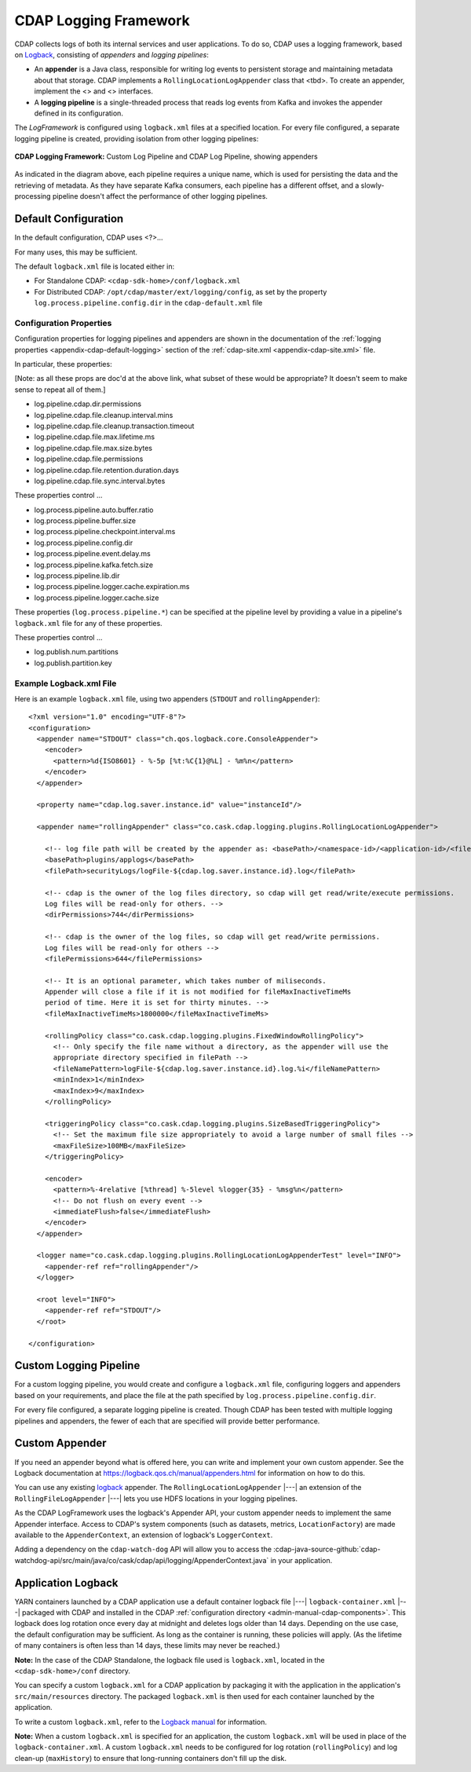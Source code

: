.. meta::
    :author: Cask Data, Inc.
    :copyright: Copyright © 2015-2017 Cask Data, Inc.

.. _logging-framework:

======================
CDAP Logging Framework
======================

.. highlight:: console

CDAP collects logs of both its internal services and user applications. To do so, CDAP
uses a logging framework, based on `Logback <https://logback.qos.ch/manual>`__, consisting
of *appenders* and *logging pipelines*:

- An **appender** is a Java class, responsible for writing log events to persistent storage and
  maintaining metadata about that storage.  
  CDAP implements a ``RollingLocationLogAppender`` class that <tbd>.
  To create an appender, implement the <> and <> interfaces.

- A **logging pipeline** is a single-threaded process that reads log events from Kafka and invokes
  the appender defined in its configuration.

The *LogFramework* is configured using ``logback.xml`` files at a specified location. For every file
configured, a separate logging pipeline is created, providing isolation from other logging pipelines:

.. figure:: /_images/logging-framework.png
    :figwidth: 100%
    :width: 800px
    :align: center

    **CDAP Logging Framework:** Custom Log Pipeline and CDAP Log Pipeline, showing appenders

As indicated in the diagram above, each pipeline requires a unique name, which is used for
persisting the data and the retrieving of metadata. As they have separate Kafka consumers,
each pipeline has a different offset, and a slowly-processing pipeline doesn't affect the
performance of other logging pipelines.

Default Configuration
=====================
In the default configuration, CDAP uses <?>...

For many uses, this may be sufficient.

The default ``logback.xml`` file is located either in:

- For Standalone CDAP: ``<cdap-sdk-home>/conf/logback.xml``
- For Distributed CDAP: ``/opt/cdap/master/ext/logging/config``, as set by the property
  ``log.process.pipeline.config.dir`` in the ``cdap-default.xml`` file


Configuration Properties
------------------------
Configuration properties for logging pipelines and appenders are shown in the
documentation of the :ref:`logging properties <appendix-cdap-default-logging>` section of
the :ref:`cdap-site.xml <appendix-cdap-site.xml>` file.

In particular, these properties:

[Note: as all these props are doc'd at the above link, what subset of these would be appropriate? It doesn't seem to make sense to repeat all of them.]

- log.pipeline.cdap.dir.permissions
- log.pipeline.cdap.file.cleanup.interval.mins
- log.pipeline.cdap.file.cleanup.transaction.timeout
- log.pipeline.cdap.file.max.lifetime.ms
- log.pipeline.cdap.file.max.size.bytes
- log.pipeline.cdap.file.permissions
- log.pipeline.cdap.file.retention.duration.days
- log.pipeline.cdap.file.sync.interval.bytes

These properties control ...

- log.process.pipeline.auto.buffer.ratio
- log.process.pipeline.buffer.size
- log.process.pipeline.checkpoint.interval.ms
- log.process.pipeline.config.dir
- log.process.pipeline.event.delay.ms
- log.process.pipeline.kafka.fetch.size
- log.process.pipeline.lib.dir
- log.process.pipeline.logger.cache.expiration.ms
- log.process.pipeline.logger.cache.size

These properties (``log.process.pipeline.*``) can be specified at the pipeline level by
providing a value in a pipeline's ``logback.xml`` file for any of these properties.

These properties control ...

- log.publish.num.partitions
- log.publish.partition.key

Example Logback.xml File
------------------------

.. highlight:: xml

Here is an example ``logback.xml`` file, using two appenders (``STDOUT`` and
``rollingAppender``)::

  <?xml version="1.0" encoding="UTF-8"?>
  <configuration>
    <appender name="STDOUT" class="ch.qos.logback.core.ConsoleAppender">
      <encoder>
        <pattern>%d{ISO8601} - %-5p [%t:%C{1}@%L] - %m%n</pattern>
      </encoder>
    </appender>

    <property name="cdap.log.saver.instance.id" value="instanceId"/>

    <appender name="rollingAppender" class="co.cask.cdap.logging.plugins.RollingLocationLogAppender">
  
      <!-- log file path will be created by the appender as: <basePath>/<namespace-id>/<application-id>/<filePath> -->
      <basePath>plugins/applogs</basePath>
      <filePath>securityLogs/logFile-${cdap.log.saver.instance.id}.log</filePath>
    
      <!-- cdap is the owner of the log files directory, so cdap will get read/write/execute permissions.
      Log files will be read-only for others. -->
      <dirPermissions>744</dirPermissions>
    
      <!-- cdap is the owner of the log files, so cdap will get read/write permissions.
      Log files will be read-only for others -->
      <filePermissions>644</filePermissions>

      <!-- It is an optional parameter, which takes number of miliseconds.
      Appender will close a file if it is not modified for fileMaxInactiveTimeMs
      period of time. Here it is set for thirty minutes. -->
      <fileMaxInactiveTimeMs>1800000</fileMaxInactiveTimeMs>

      <rollingPolicy class="co.cask.cdap.logging.plugins.FixedWindowRollingPolicy">
        <!-- Only specify the file name without a directory, as the appender will use the
        appropriate directory specified in filePath -->
        <fileNamePattern>logFile-${cdap.log.saver.instance.id}.log.%i</fileNamePattern>
        <minIndex>1</minIndex>
        <maxIndex>9</maxIndex>
      </rollingPolicy>

      <triggeringPolicy class="co.cask.cdap.logging.plugins.SizeBasedTriggeringPolicy">
        <!-- Set the maximum file size appropriately to avoid a large number of small files -->
        <maxFileSize>100MB</maxFileSize>
      </triggeringPolicy>

      <encoder>
        <pattern>%-4relative [%thread] %-5level %logger{35} - %msg%n</pattern>
        <!-- Do not flush on every event -->
        <immediateFlush>false</immediateFlush>
      </encoder>
    </appender>

    <logger name="co.cask.cdap.logging.plugins.RollingLocationLogAppenderTest" level="INFO">
      <appender-ref ref="rollingAppender"/>
    </logger>

    <root level="INFO">
      <appender-ref ref="STDOUT"/>
    </root>

  </configuration>


Custom Logging Pipeline
=======================
For a custom logging pipeline, you would create and configure a ``logback.xml`` file,
configuring loggers and appenders based on your requirements, and place the file at the
path specified by ``log.process.pipeline.config.dir``.

For every file configured, a separate logging pipeline is created. Though CDAP has been
tested with multiple logging pipelines and appenders, the fewer of each that are specified
will provide better performance.


Custom Appender
===============
If you need an appender beyond what is offered here, you can write and implement your own
custom appender. See the Logback documentation at
https://logback.qos.ch/manual/appenders.html for information on how to do this.

You can use any existing `logback <https://logback.qos.ch/manual/appenders.html>`__
appender. The ``RollingLocationLogAppender`` |---| an extension of the
``RollingFileLogAppender`` |---| lets you use HDFS locations in your logging pipelines. 

As the CDAP LogFramework uses the logback's Appender API, your custom appender needs to
implement the same Appender interface. Access to CDAP's system components (such as
datasets, metrics, ``LocationFactory``) are made available to the ``AppenderContext``, an
extension of logback's ``LoggerContext``.

Adding a dependency on the ``cdap-watch-dog`` API will allow you to access the
:cdap-java-source-github:`cdap-watchdog-api/src/main/java/co/cask/cdap/api/logging/AppenderContext.java`
in your application.


.. _application-logback:

Application Logback
===================

YARN containers launched by a CDAP application use a default container logback file
|---| ``logback-container.xml`` |---| packaged with CDAP and installed in 
the CDAP :ref:`configuration directory <admin-manual-cdap-components>`. This logback does
log rotation once every day at midnight and deletes logs older than 14 days. Depending on
the use case, the default configuration may be sufficient. As long as the container is
running, these policies will apply. (As the lifetime of many containers is often less than
14 days, these limits may never be reached.)

**Note:** In the case of the CDAP Standalone, the logback file used is ``logback.xml``, located
in the ``<cdap-sdk-home>/conf`` directory.

You can specify a custom ``logback.xml`` for a CDAP application by packaging
it with the application in the application's ``src/main/resources`` directory.
The packaged ``logback.xml`` is then used for each container launched by the application.

To write a custom ``logback.xml``, refer to the `Logback manual <http://logback.qos.ch/manual>`__
for information.

**Note:** When a custom ``logback.xml`` is specified for an application, the custom
``logback.xml`` will be used in place of the ``logback-container.xml``. A custom
``logback.xml`` needs to be configured for log rotation (``rollingPolicy``) and log
clean-up (``maxHistory``) to ensure that long-running containers don't fill up the disk.
